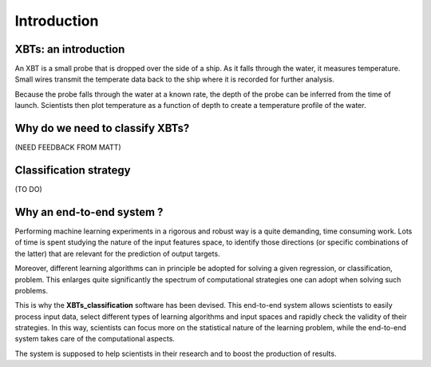 Introduction
============

XBTs: an introduction
---------------------
An XBT is a small probe that is dropped over the side of a ship. As it falls through the water, it measures temperature. Small wires transmit the temperate data back to the ship where it is recorded for further analysis.

.. image:: images/XBT_introduction/XBT_launch.jpeg
   :scale: 100%
   :align: center

Because the probe falls through the water at a known rate, the depth of the probe can be inferred from the time of launch. Scientists then plot temperature as a function of depth to create a temperature profile of the water.

.. image:: images/XBT_introduction/XBT_profile.jpg
   :scale: 60%
   :align: center

Why do we need to classify XBTs?
--------------------------------
(NEED FEEDBACK FROM MATT)

Classification strategy
-----------------------
(TO DO)

Why an end-to-end system ?
--------------------------

Performing machine learning experiments in a rigorous and robust way is a quite demanding, time consuming work. Lots of time is spent studying the nature of the input features space, to identify those directions (or specific combinations of the latter) that are relevant for the prediction of output targets.

Moreover, different learning algorithms can in principle be adopted for solving a given regression, or classification, problem. This enlarges quite significantly the spectrum of computational strategies one can adopt when solving such problems.

This is why the **XBTs_classification** software has been devised. This end-to-end system allows scientists to easily process input data, select different types of learning algorithms and input spaces and rapidly check the validity of their strategies.
In this way, scientists can focus more on the statistical nature of the learning problem, while the end-to-end system takes care of the computational aspects.

The system is supposed to help scientists in their research and to boost the production of results.
